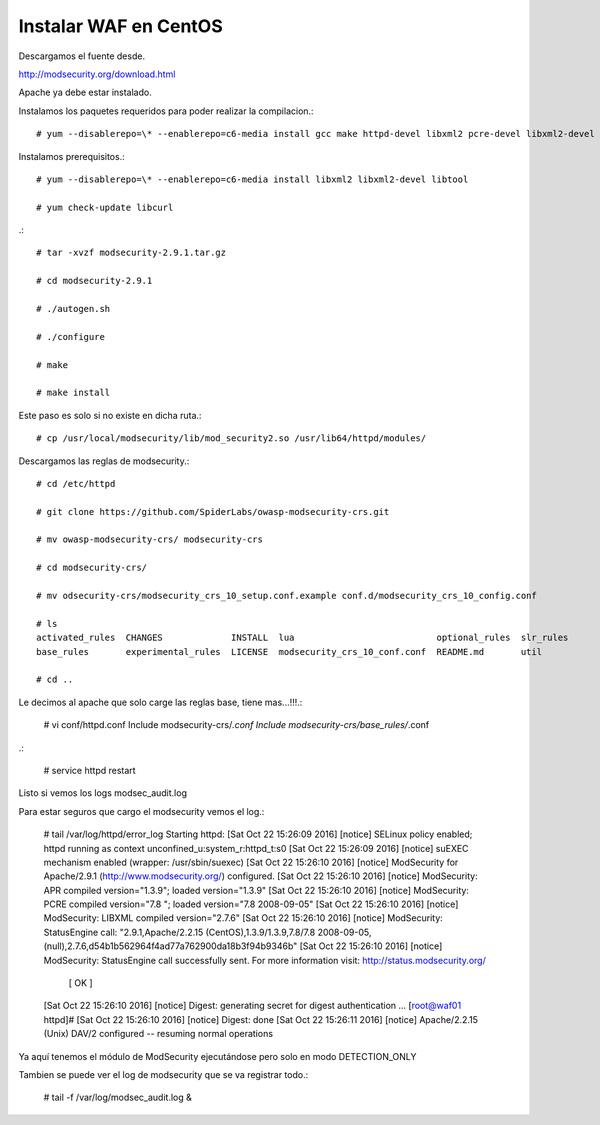 Instalar WAF en CentOS
=========================

Descargamos el fuente desde.

http://modsecurity.org/download.html

Apache ya debe estar instalado.

Instalamos los paquetes requeridos para poder realizar la compilacion.::

	# yum --disablerepo=\* --enablerepo=c6-media install gcc make httpd-devel libxml2 pcre-devel libxml2-devel curl-devel git

Instalamos prerequisitos.::

	# yum --disablerepo=\* --enablerepo=c6-media install libxml2 libxml2-devel libtool

	# yum check-update libcurl

.::

	# tar -xvzf modsecurity-2.9.1.tar.gz

	# cd modsecurity-2.9.1

	# ./autogen.sh

	# ./configure

	# make

	# make install

Este paso es solo si no existe en dicha ruta.::

	# cp /usr/local/modsecurity/lib/mod_security2.so /usr/lib64/httpd/modules/

Descargamos las reglas de modsecurity.::

	# cd /etc/httpd

	# git clone https://github.com/SpiderLabs/owasp-modsecurity-crs.git

	# mv owasp-modsecurity-crs/ modsecurity-crs

	# cd modsecurity-crs/

	# mv odsecurity-crs/modsecurity_crs_10_setup.conf.example conf.d/modsecurity_crs_10_config.conf

	# ls
	activated_rules  CHANGES             INSTALL  lua                           optional_rules  slr_rules
	base_rules       experimental_rules  LICENSE  modsecurity_crs_10_conf.conf  README.md       util

	# cd ..

Le decimos al apache que solo carge las reglas base, tiene mas...!!!.:

	# vi conf/httpd.conf
	Include modsecurity-crs/*.conf
	Include modsecurity-crs/base_rules/*.conf

.:

	# service httpd restart

Listo si vemos los logs modsec_audit.log 

Para estar seguros que cargo el modsecurity vemos el log.:

	# tail /var/log/httpd/error_log
	Starting httpd: [Sat Oct 22 15:26:09 2016] [notice] SELinux policy enabled; httpd running as context unconfined_u:system_r:httpd_t:s0
	[Sat Oct 22 15:26:09 2016] [notice] suEXEC mechanism enabled (wrapper: /usr/sbin/suexec)
	[Sat Oct 22 15:26:10 2016] [notice] ModSecurity for Apache/2.9.1 (http://www.modsecurity.org/) configured.
	[Sat Oct 22 15:26:10 2016] [notice] ModSecurity: APR compiled version="1.3.9"; loaded version="1.3.9"
	[Sat Oct 22 15:26:10 2016] [notice] ModSecurity: PCRE compiled version="7.8 "; loaded version="7.8 2008-09-05"
	[Sat Oct 22 15:26:10 2016] [notice] ModSecurity: LIBXML compiled version="2.7.6"
	[Sat Oct 22 15:26:10 2016] [notice] ModSecurity: StatusEngine call: "2.9.1,Apache/2.2.15 (CentOS),1.3.9/1.3.9,7.8/7.8 2008-09-05,(null),2.7.6,d54b1b562964f4ad77a762900da18b3f94b9346b"
	[Sat Oct 22 15:26:10 2016] [notice] ModSecurity: StatusEngine call successfully sent. For more information visit: http://status.modsecurity.org/
		                                                       [  OK  ]
	[Sat Oct 22 15:26:10 2016] [notice] Digest: generating secret for digest authentication ...
	[root@waf01 httpd]# [Sat Oct 22 15:26:10 2016] [notice] Digest: done
	[Sat Oct 22 15:26:11 2016] [notice] Apache/2.2.15 (Unix) DAV/2 configured -- resuming normal operations


Ya aquí tenemos el módulo de ModSecurity ejecutándose pero solo en modo DETECTION_ONLY

Tambien se puede ver el log de modsecurity que se va registrar todo.:

	# tail -f /var/log/modsec_audit.log &



